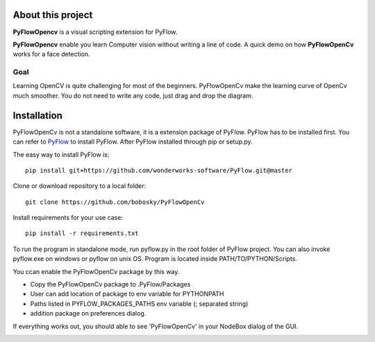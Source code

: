 About this project
==================

**PyFlowOpencv** is a visual scripting extension for PyFlow. 

**PyFlowOpencv** enable you learn Computer vision without writing a line of code. A quick demo on how **PyFlowOpenCv** works for a face detection.

.. image:: res/quick_demo.gif

Goal
********

Learning OpenCV is quite challenging for most of the beginners. PyFlowOpenCv make the learning curve of OpenCv much smoother. You do not need to write any code, just drag and drop the diagram. 


Installation
==================
PyFlowOpenCv is not a standalone software, it is a extension package of PyFlow. PyFlow has to be installed first. You can refer to `PyFlow <https://github.com/wonderworks-software/PyFlow>`_  to install PyFlow.
After PyFlow installed through pip or setup.py.

The easy way to install PyFlow is::

    pip install git+https://github.com/wonderworks-software/PyFlow.git@master


Clone or download repository to a local folder::

    git clone https://github.com/bobosky/PyFlowOpenCv

Install requirements for your use case::

    pip install -r requirements.txt

To run the program in standalone mode, run pyflow.py in the root folder of PyFlow project. You can also invoke pyflow.exe on windows or pyflow on unix OS. Program is located inside PATH/TO/PYTHON/Scripts.

You ccan enable the PyFlowOpenCv package by this way.

* Copy the PyFlowOpenCv package to .PyFlow/Packages
* User can add location of package to env variable for PYTHONPATH
* Paths listed in PYFLOW_PACKAGES_PATHS env variable (; separated string)
* addition package on preferences dialog.


.. image:: res/add_pyflowopencv_path.png

If everything works out, you should able to see 'PyFlowOpenCv' in your NodeBox dialog of the GUI.

.. image:: res/all_window.png


.. Nodes
.. ==========

.. Pins
.. ==========

.. Open an image
.. =====================

.. Open a video file 
.. =====================

.. Open a webcam 
.. =====================

.. Basic image processing
.. =========================

.. Image filter
.. ===============

.. Color Conversion
.. ===================

.. Keypoint detection and feature extraction
.. ===============

.. Deep learning Modules
.. ===============